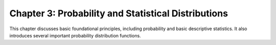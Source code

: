 Chapter 3: Probability and Statistical Distributions
----------------------------------------------------
This chapter discusses basic foundational principles, including probability
and basic descriptive statistics. It also introduces several important
probability distribution functions.
